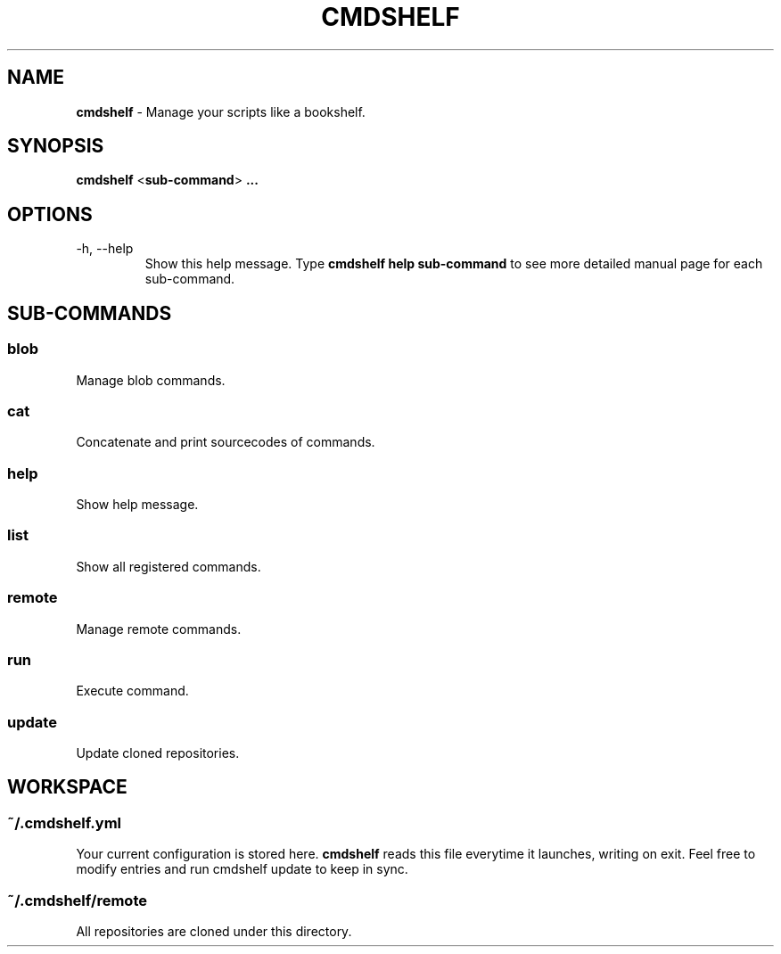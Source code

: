 .TH "CMDSHELF" "1" "January 2018" "cmdshelf 0.9.0" "Cmdshelf Manual"
.SH "NAME"
\fBcmdshelf\fR - Manage your scripts like a bookshelf.
.SH "SYNOPSIS"
\fBcmdshelf\fR <\fBsub-command\fR> \fB...\fR
.SH "OPTIONS"
.TP
\-h, \-\-help
Show this help message. Type
.B cmdshelf help sub-command
to see more detailed manual page for each sub-command.
.SH "SUB-COMMANDS"
.SS blob
Manage blob commands.
.SS cat
Concatenate and print sourcecodes of commands.
.SS help
Show help message.
.SS list
Show all registered commands.
.SS remote
Manage remote commands.
.SS run
Execute command.
.SS update
Update cloned repositories.
.SH "WORKSPACE"
.SS ~/.cmdshelf.yml
Your current configuration is stored here. \fBcmdshelf\fR reads this file everytime it launches, writing on exit. Feel free to modify entries and run cmdshelf update to keep in sync.
.SS ~/.cmdshelf/remote
All repositories are cloned under this directory.
